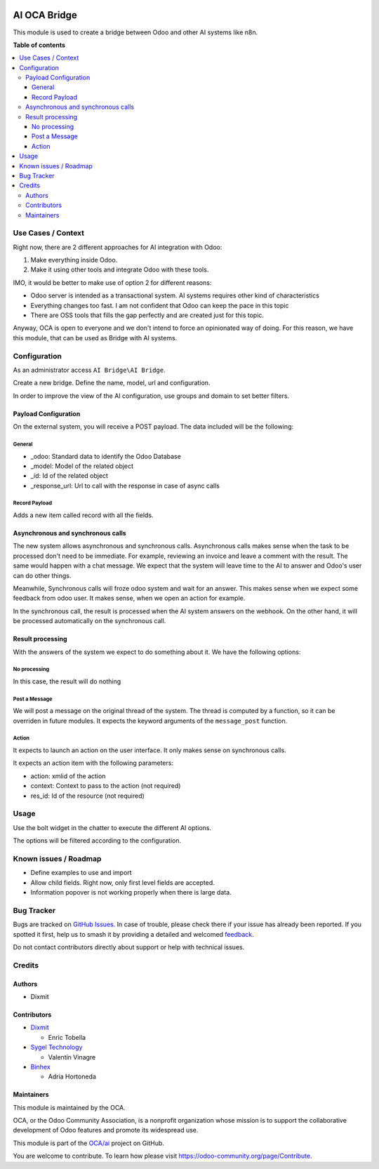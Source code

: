 .. image:: https://odoo-community.org/readme-banner-image
   :target: https://odoo-community.org/get-involved?utm_source=readme
   :alt: Odoo Community Association

=============
AI OCA Bridge
=============

.. 
   !!!!!!!!!!!!!!!!!!!!!!!!!!!!!!!!!!!!!!!!!!!!!!!!!!!!
   !! This file is generated by oca-gen-addon-readme !!
   !! changes will be overwritten.                   !!
   !!!!!!!!!!!!!!!!!!!!!!!!!!!!!!!!!!!!!!!!!!!!!!!!!!!!
   !! source digest: sha256:72deaa130a35eca64ce4bea745a612bb4d9a7271bdf7f9f9e016b0e7a47932a6
   !!!!!!!!!!!!!!!!!!!!!!!!!!!!!!!!!!!!!!!!!!!!!!!!!!!!

.. |badge1| image:: https://img.shields.io/badge/maturity-Beta-yellow.png
    :target: https://odoo-community.org/page/development-status
    :alt: Beta
.. |badge2| image:: https://img.shields.io/badge/license-AGPL--3-blue.png
    :target: http://www.gnu.org/licenses/agpl-3.0-standalone.html
    :alt: License: AGPL-3
.. |badge3| image:: https://img.shields.io/badge/github-OCA%2Fai-lightgray.png?logo=github
    :target: https://github.com/OCA/ai/tree/18.0/ai_oca_bridge
    :alt: OCA/ai
.. |badge4| image:: https://img.shields.io/badge/weblate-Translate%20me-F47D42.png
    :target: https://translation.odoo-community.org/projects/ai-18-0/ai-18-0-ai_oca_bridge
    :alt: Translate me on Weblate
.. |badge5| image:: https://img.shields.io/badge/runboat-Try%20me-875A7B.png
    :target: https://runboat.odoo-community.org/builds?repo=OCA/ai&target_branch=18.0
    :alt: Try me on Runboat

|badge1| |badge2| |badge3| |badge4| |badge5|

This module is used to create a bridge between Odoo and other AI systems
like n8n.

**Table of contents**

.. contents::
   :local:

Use Cases / Context
===================

Right now, there are 2 different approaches for AI integration with
Odoo:

1. Make everything inside Odoo.
2. Make it using other tools and integrate Odoo with these tools.

IMO, it would be better to make use of option 2 for different reasons:

- Odoo server is intended as a transactional system. AI systems requires
  other kind of characteristics
- Everything changes too fast. I am not confident that Odoo can keep the
  pace in this topic
- There are OSS tools that fills the gap perfectly and are created just
  for this topic.

Anyway, OCA is open to everyone and we don't intend to force an
opinionated way of doing. For this reason, we have this module, that can
be used as Bridge with AI systems.

Configuration
=============

As an administrator access ``AI Bridge\AI Bridge``.

Create a new bridge. Define the name, model, url and configuration.

In order to improve the view of the AI configuration, use groups and
domain to set better filters.

Payload Configuration
---------------------

On the external system, you will receive a POST payload. The data
included will be the following:

General
~~~~~~~

- \_odoo: Standard data to identify the Odoo Database
- \_model: Model of the related object
- \_id: Id of the related object
- \_response_url: Url to call with the response in case of async calls

Record Payload
~~~~~~~~~~~~~~

Adds a new item called record with all the fields.

Asynchronous and synchronous calls
----------------------------------

The new system allows asynchronous and synchronous calls. Asynchronous
calls makes sense when the task to be processed don't need to be
immediate. For example, reviewing an invoice and leave a comment with
the result. The same would happen with a chat message. We expect that
the system will leave time to the AI to answer and Odoo's user can do
other things.

Meanwhile, Synchronous calls will froze odoo system and wait for an
answer. This makes sense when we expect some feedback from odoo user. It
makes sense, when we open an action for example.

In the synchronous call, the result is processed when the AI system
answers on the webhook. On the other hand, it will be processed
automatically on the synchronous call.

Result processing
-----------------

With the answers of the system we expect to do something about it. We
have the following options:

No processing
~~~~~~~~~~~~~

In this case, the result will do nothing

Post a Message
~~~~~~~~~~~~~~

We will post a message on the original thread of the system. The thread
is computed by a function, so it can be overriden in future modules. It
expects the keyword arguments of the ``message_post`` function.

Action
~~~~~~

It expects to launch an action on the user interface. It only makes
sense on synchronous calls.

It expects an action item with the following parameters:

- action: xmlid of the action
- context: Context to pass to the action (not required)
- res_id: Id of the resource (not required)

Usage
=====

Use the bolt widget in the chatter to execute the different AI options.

The options will be filtered according to the configuration.

Known issues / Roadmap
======================

- Define examples to use and import
- Allow child fields. Right now, only first level fields are accepted.
- Information popover is not working properly when there is large data.

Bug Tracker
===========

Bugs are tracked on `GitHub Issues <https://github.com/OCA/ai/issues>`_.
In case of trouble, please check there if your issue has already been reported.
If you spotted it first, help us to smash it by providing a detailed and welcomed
`feedback <https://github.com/OCA/ai/issues/new?body=module:%20ai_oca_bridge%0Aversion:%2018.0%0A%0A**Steps%20to%20reproduce**%0A-%20...%0A%0A**Current%20behavior**%0A%0A**Expected%20behavior**>`_.

Do not contact contributors directly about support or help with technical issues.

Credits
=======

Authors
-------

* Dixmit

Contributors
------------

- `Dixmit <https://www.dixmit.com>`__

  - Enric Tobella

- `Sygel Technology <https://www.sygel.es>`__

  - Valentín Vinagre

- `Binhex <https://www.binhex.cloud/>`__

  - Adria Hortoneda

Maintainers
-----------

This module is maintained by the OCA.

.. image:: https://odoo-community.org/logo.png
   :alt: Odoo Community Association
   :target: https://odoo-community.org

OCA, or the Odoo Community Association, is a nonprofit organization whose
mission is to support the collaborative development of Odoo features and
promote its widespread use.

This module is part of the `OCA/ai <https://github.com/OCA/ai/tree/18.0/ai_oca_bridge>`_ project on GitHub.

You are welcome to contribute. To learn how please visit https://odoo-community.org/page/Contribute.
